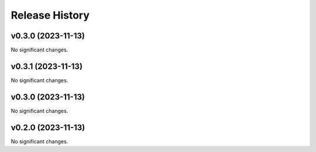 Release History
===============

.. towncrier release notes start

v0.3.0 (2023-11-13)
-------------------

No significant changes.


v0.3.1 (2023-11-13)
-------------------

No significant changes.


v0.3.0 (2023-11-13)
-------------------

No significant changes.


v0.2.0 (2023-11-13)
-------------------

No significant changes.
